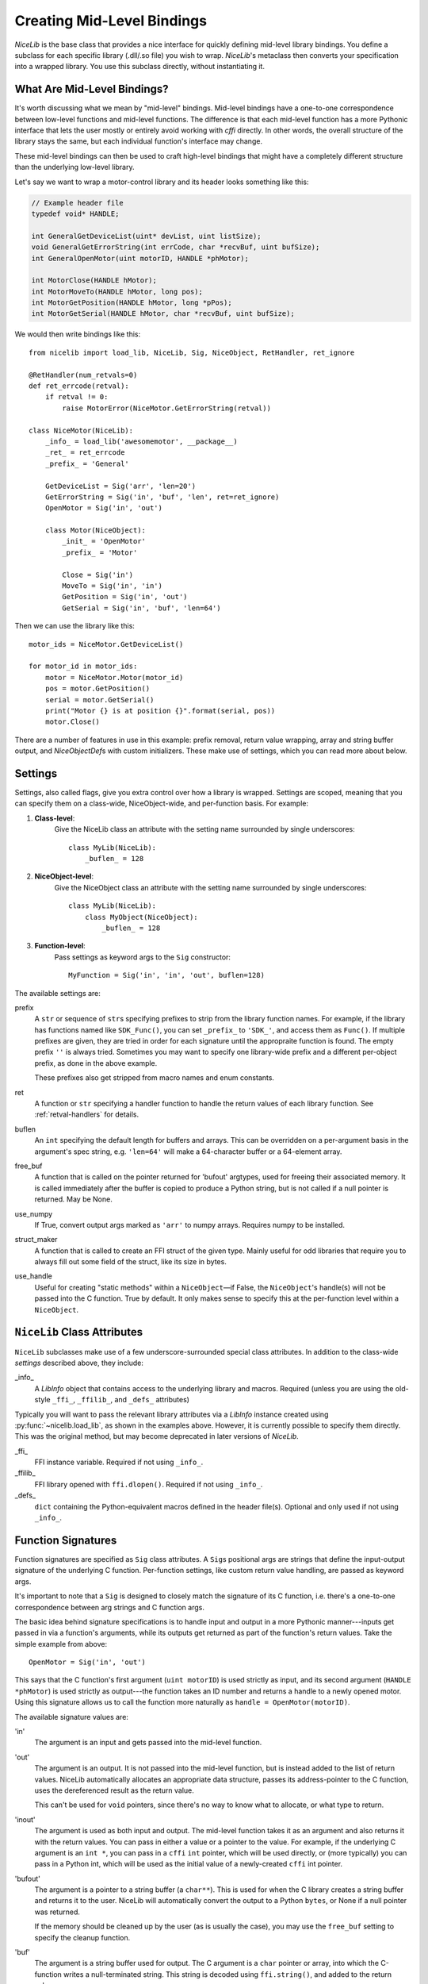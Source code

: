 Creating Mid-Level Bindings
===========================

`NiceLib` is the base class that provides a nice interface for quickly defining mid-level library bindings. You define a subclass for each specific library (.dll/.so file) you wish to wrap. `NiceLib`'s metaclass then converts your specification into a wrapped library. You use this subclass directly, without instantiating it.

What Are Mid-Level Bindings?
----------------------------
It's worth discussing what we mean by "mid-level" bindings. Mid-level bindings have a one-to-one correspondence between low-level functions and mid-level functions. The difference is that each mid-level function has a more Pythonic interface that lets the user mostly or entirely avoid working with `cffi` directly. In other words, the overall structure of the library stays the same, but each individual function's interface may change.

These mid-level bindings can then be used to craft high-level bindings that might have a completely different structure than the underlying low-level library.

Let's say we want to wrap a motor-control library and its header looks something like this:

.. code-block:: c

    // Example header file
    typedef void* HANDLE;

    int GeneralGetDeviceList(uint* devList, uint listSize);
    void GeneralGetErrorString(int errCode, char *recvBuf, uint bufSize);
    int GeneralOpenMotor(uint motorID, HANDLE *phMotor);

    int MotorClose(HANDLE hMotor);
    int MotorMoveTo(HANDLE hMotor, long pos);
    int MotorGetPosition(HANDLE hMotor, long *pPos);
    int MotorGetSerial(HANDLE hMotor, char *recvBuf, uint bufSize);


We would then write bindings like this::

    from nicelib import load_lib, NiceLib, Sig, NiceObject, RetHandler, ret_ignore

    @RetHandler(num_retvals=0)
    def ret_errcode(retval):
        if retval != 0:
            raise MotorError(NiceMotor.GetErrorString(retval))

    class NiceMotor(NiceLib):
        _info_ = load_lib('awesomemotor', __package__)
        _ret_ = ret_errcode
        _prefix_ = 'General'

        GetDeviceList = Sig('arr', 'len=20')
        GetErrorString = Sig('in', 'buf', 'len', ret=ret_ignore)
        OpenMotor = Sig('in', 'out')

        class Motor(NiceObject):
            _init_ = 'OpenMotor'
            _prefix_ = 'Motor'

            Close = Sig('in')
            MoveTo = Sig('in', 'in')
            GetPosition = Sig('in', 'out')
            GetSerial = Sig('in', 'buf', 'len=64')

Then we can use the library like this::

    motor_ids = NiceMotor.GetDeviceList()

    for motor_id in motor_ids:
        motor = NiceMotor.Motor(motor_id)
        pos = motor.GetPosition()
        serial = motor.GetSerial()
        print("Motor {} is at position {}".format(serial, pos))
        motor.Close()

There are a number of features in use in this example: prefix removal, return value wrapping, array and string buffer output, and `NiceObjectDef`\s with custom initializers. These make use of settings, which you can read more about below.


.. _settings:

Settings
--------
Settings, also called flags, give you extra control over how a library is wrapped. Settings are scoped, meaning that you can specify them on a class-wide, NiceObject-wide, and per-function basis. For example:

1. **Class-level**:
    Give the NiceLib class an attribute with the setting name surrounded by single underscores::
    
      class MyLib(NiceLib):
          _buflen_ = 128

2. **NiceObject-level**: 
    Give the NiceObject class an attribute with the setting name surrounded by single underscores::

      class MyLib(NiceLib):
          class MyObject(NiceObject):
              _buflen_ = 128

3. **Function-level**:
    Pass settings as keyword args to the ``Sig`` constructor::

      MyFunction = Sig('in', 'in', 'out', buflen=128)


The available settings are:

prefix
    A ``str`` or sequence of ``str``\s specifying prefixes to strip from the library function names. For example, if the library has functions named like ``SDK_Func()``, you can set ``_prefix_`` to ``'SDK_'``, and access them as ``Func()``. If multiple prefixes are given, they are tried in order for each signature until the appropraite function is found. The empty prefix ``''`` is always tried. Sometimes you may want to specify one library-wide prefix and a different per-object prefix, as done in the above example.

    These prefixes also get stripped from macro names and enum constants.

ret
    A function or ``str`` specifying a handler function to handle the return values of each library function. See :ref:`retval-handlers` for details.

buflen
    An ``int`` specifying the default length for buffers and arrays. This can be overridden on a per-argument basis in the argument's spec string, e.g. ``'len=64'`` will make a 64-character buffer or a 64-element array.

free_buf
    A function that is called on the pointer returned for 'bufout' argtypes, used for freeing their associated memory. It is called immediately after the buffer is copied to produce a Python string, but is not called if a null pointer is returned. May be None.

use_numpy
    If True, convert output args marked as ``'arr'`` to numpy arrays. Requires numpy to be installed.

struct_maker
    A function that is called to create an FFI struct of the given type. Mainly useful for odd libraries that require you to always fill out some field of the struct, like its size in bytes.

use_handle
    Useful for creating "static methods" within a ``NiceObject``\—if False, the ``NiceObject``\'s handle(s) will not be passed into the C function. True by default. It only makes sense to specify this at the per-function level within a ``NiceObject``.


``NiceLib`` Class Attributes
----------------------------
``NiceLib`` subclasses make use of a few underscore-surrounded special class attributes. In addition to the class-wide *settings* described above, they include:

_info_
    A `LibInfo` object that contains access to the underlying library and macros. Required (unless you are using the old-style ``_ffi_``, ``_ffilib_``, and ``_defs_`` attributes)

Typically you will want to pass the relevant library attributes via a `LibInfo` instance created using :py:func:`~nicelib.load_lib`, as shown in the examples above. However, it is currently possible to specify them directly. This was the original method, but may become deprecated in later versions of `NiceLib`.

_ffi_
    FFI instance variable. Required if not using ``_info_``.

_ffilib_
    FFI library opened with ``ffi.dlopen()``. Required if not using ``_info_``.

_defs_
    ``dict`` containing the Python-equivalent macros defined in the header file(s). Optional and only used if not using ``_info_``.


Function Signatures
-------------------

Function signatures are specified as ``Sig`` class attributes. A ``Sig``\s positional args are strings that define the input-output signature of the underlying C function. Per-function settings, like custom return value handling, are passed as keyword args.

It's important to note that a ``Sig`` is designed to closely match the signature of its C function, i.e. there's a one-to-one correspondence between arg strings and C function args.

The basic idea behind signature specifications is to handle input and output in a more Pythonic manner---inputs get passed in via a function's arguments, while its outputs get returned as part of the function's return values. Take the simple example from above::

    OpenMotor = Sig('in', 'out')

This says that the C function's first argument (``uint motorID``) is used strictly as input, and its second argument (``HANDLE *phMotor``) is used strictly as output---the function takes an ID number and returns a handle to a newly opened motor. Using this signature allows us to call the function more naturally as ``handle = OpenMotor(motorID)``.

The available signature values are:

'in'
    The argument is an input and gets passed into the mid-level function.

'out'
    The argument is an output. It is not passed into the mid-level function, but is instead added to the list of return values. NiceLib automatically allocates an appropriate data structure, passes its address-pointer to the C function, uses the dereferenced result as the return value.

    This can't be used for ``void`` pointers, since there's no way to know what to allocate, or what type to return.

'inout'
    The argument is used as both input and output. The mid-level function takes it as an argument and also returns it with the return values. You can pass in either a value or a pointer to the value. For example, if the underlying C argument is an ``int *``, you can pass in a ``cffi`` ``int`` pointer, which will be used directly, or (more typically) you can pass in a Python int, which will be used as the initial value of a newly-created ``cffi`` int pointer.

'bufout'
    The argument is a pointer to a string buffer (a ``char**``). This is used for when the C library creates a string buffer and returns it to the user. NiceLib will automatically convert the output to a Python ``bytes``, or None if a null pointer was returned.

    If the memory should be cleaned up by the user (as is usually the case), you may use the ``free_buf`` setting to specify the cleanup function.

'buf'
    The argument is a string buffer used for output. The C argument is a ``char`` pointer or array, into which the C-function writes a null-terminated string. This string is decoded using ``ffi.string()``, and added to the return values.

    This is used for the common case of a C function which takes both a string buffer and its length as inputs, so that it doesn't overrun the buffer. As such, ``'buf'`` requires a corresponding ``'len'`` entry. The first ``'buf'``/``'arr'`` is matched with the first ``'len'`` and so forth. If you don't need to pass in a length parameter to the C-function, use ``'buf[n]'`` as described below. If you don't need to pass in a length parameter to the C-function and the array length can vary, use ``in`` and pass in an array with the requiered shape.

    NiceLib will automatically create the buffer and pass it and the length parameter to the C-function. You simply receive the ``bytes``.

'buf[n]'
    The same as ``'buf'``, but does not have a matching ``'len'``. Because of this, the buffer length is specified directly as an int. For example, a 20-char buffer would be ``'buf[20]'``.

'arr'
    The same as ``'buf'``, but does not call ``ffi.string()`` on the returned value. Used e.g. for ``int`` arrays.

'arr[n]'
    The same as ``'buf[n]'``, but does not call ``ffi.string()`` on the returned value. Used e.g. for ``int`` arrays.

'len'
    The length of the buffer being passed to the C-function. See ``'buf'`` for more info. This will use the length given by the innermost ``buflen`` setting.
    
'len=n'
    The same as ``'len'``, but with an overridden length. For example, ``'len=32'`` would allocate a buffer or array of length 32, regardless of what ``buflen`` is.

'len=in'
    Similar to ``'len=n'``, except the mid-level function takes an input argument which is an ``int`` specifying the size of buffer that should be allocated for that invocation.

'ignore'
    Ignore the argument, passing in 0 or NULL, depending on the arg type. This is useful for functions with "reserved" arguments which don't do anything.


.. _retval-handlers:

Return Value Handlers
---------------------
``RetHandler``\s, which specify functions to handle the return values of each library function, are given via the ``ret`` flag, as mentioned in :ref:`settings`. Return handlers are created by using the ``@RetHandler`` decorator---for example, the built-in ``ret_return`` handler is defined thusly::

    @RetHandler(num_retvals=1)
    def ret_return(retval):
        return retval

``num_retvals`` indicates the number of values that the handler returns, which is often zero. Return handlers can be used to raise exceptions, return values, or even do custom handling based on what args were passed to the function.

A handler function takes the C function's return value---often an error/success code---as its first argument (see below for other optional parameters it may take). If the handler returns a non-None value, it will be appended to the wrapped function's return values.


Builtin Handlers
~~~~~~~~~~~~~~~~
There are two handlers that nicelib defines for convenience:

`ret_return()`
    The default handler. Simply appends the return value to the wrapped function's return values.

`ret_ignore()`
    Ignores the value entirely and does not return it. Useful for ``void`` functions


Injected Parameters
~~~~~~~~~~~~~~~~~~~
Sometimes it may be useful to give a handler more information about the function that was called, like the C parameters it was passed. If you define your handler to take one or more specially-named args, they will be automatically injected for you. These include::

funcargs
    The list of all ``cffi``\-level args (including output args) that were passed to the C function

niceobj
    The `NiceObject` instance whose method was called, or None for a top-level function


NiceObjects
-----------
Often a C library exposes a distinctly object-like interface like the one in our example. Essentially, you have a handle or ID of some resource (a motor in the example), which gets passed as the first argument to a subset of the library's functions. It makes sense to treat these functions as the *methods* of some type of object. NiceLib allows you to define these types of objects by subclassing `NiceObject`.

`NiceObject` class definitions are nested inside your `NiceLib` class definition, and consist of method ``Sig``\s and object-specific settings. When you instantiate a `NiceObject`, the args are passed to the `NiceObject`\'s *initializer*, which returns a handle. This handle is passed as the first parameter to all of the `NiceObject`\'s "methods" (unless the method has ``use_handle=False``). This initializer is specified using the `NiceObject`\'s ``_init_`` class attribute, which can be either a function or the name of one of the mid-level functions (as with ``'OpenMotor'`` in the example above). If ``_init_`` is not defined, the args passed to the `NiceObject`\'s constructor are used directly as the handle.

Without using ``_init_``, object construction would look like this::

    handle = MyNiceLib.GetHandle()
    my_obj = MyNiceLib.MyObject(handle)
    my_obj.AwesomeMethod()

But if we use ``_init_``::

    class MyNiceLib(NiceLib):
        [...]
        GetHandle = Sig('out')

        class MyObject(NiceObject):
            _init_ = 'GetHandle'
            [...]

we can then do this::

    my_obj = MyNiceLib.MyObject()
    my_obj.AwesomeMethod()

and bypass passing around handles at all.


Multi-value handles
~~~~~~~~~~~~~~~~~~~
Usually an object will have only a single value as its handle, like an ID. In the unusual case that you have functions which take more than one value which act as a collective 'handle', you should specify this number as ``_n_handles_`` in your `NiceObject` subclass.


Auto-Generating Bindings
------------------------
If nicelib is able to parse your library's headers successfully, you can generate a convenient binding skeleton using `generate_bindings()`.
